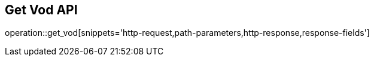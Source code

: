 == Get Vod API

operation::get_vod[snippets='http-request,path-parameters,http-response,response-fields']
